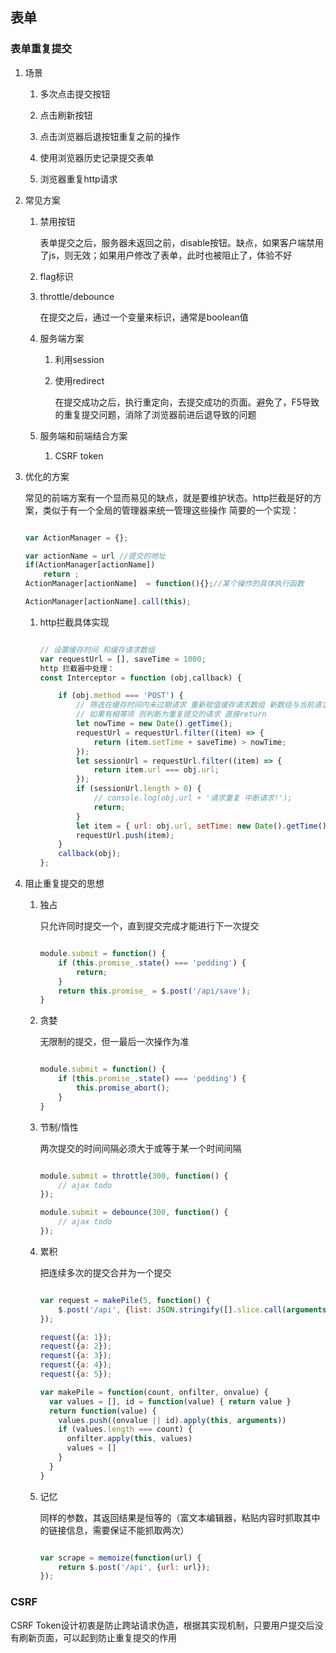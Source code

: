 ** 表单
*** 表单重复提交
**** 场景
***** 多次点击提交按钮
***** 点击刷新按钮
***** 点击浏览器后退按钮重复之前的操作
***** 使用浏览器历史记录提交表单
***** 浏览器重复http请求
**** 常见方案
***** 禁用按钮
表单提交之后，服务器未返回之前，disable按钮。缺点，如果客户端禁用了js，则无效；如果用户修改了表单，此时也被阻止了，体验不好
***** flag标识
***** throttle/debounce
在提交之后，通过一个变量来标识，通常是boolean值
***** 服务端方案
****** 利用session
****** 使用redirect
在提交成功之后，执行重定向，去提交成功的页面。避免了，F5导致的重复提交问题，消除了浏览器前进后退导致的问题
***** 服务端和前端结合方案
****** CSRF token
**** 优化的方案
常见的前端方案有一个显而易见的缺点，就是要维护状态。http拦截是好的方案，类似于有一个全局的管理器来统一管理这些操作
简要的一个实现：
#+BEGIN_SRC js

var ActionManager = {};

var actionName = url //提交的地址
if(ActionManager[actionName])
    return ;
ActionManager[actionName]  = function(){};//某个操作的具体执行函数

ActionManager[actionName].call(this);

#+END_SRC

***** http拦截具体实现
#+BEGIN_SRC js

// 设置缓存时间 和缓存请求数组
var requestUrl = [], saveTime = 1000;
http 拦截器中处理：
const Interceptor = function (obj,callback) {

    if (obj.method === 'POST') {
        // 筛选在缓存时间内未过期请求 重新赋值缓存请求数组 新数组与当前请求url 匹配
        // 如果有相等项 则判断为重复提交的请求 直接return
        let nowTime = new Date().getTime();
        requestUrl = requestUrl.filter((item) => {
            return (item.setTime + saveTime) > nowTime;
        });
        let sessionUrl = requestUrl.filter((item) => {
            return item.url === obj.url;
        });
        if (sessionUrl.length > 0) {
            // console.log(obj.url + '请求重复 中断请求!');
            return;
        }
        let item = { url: obj.url, setTime: new Date().getTime() };
        requestUrl.push(item);
    }
    callback(obj);
};

#+END_SRC
**** 阻止重复提交的思想
***** 独占
只允许同时提交一个，直到提交完成才能进行下一次提交
#+BEGIN_SRC js

module.submit = function() {
    if (this.promise_.state() === 'pedding') {
        return;
    }
    return this.promise_ = $.post('/api/save');
}

#+END_SRC
***** 贪婪
无限制的提交，但一最后一次操作为准
#+BEGIN_SRC js

module.submit = function() {
    if (this.promise_.state() === 'pedding') {
        this.promise_abort();
    }
}

#+END_SRC
***** 节制/惰性
两次提交的时间间隔必须大于或等于某一个时间间隔
#+BEGIN_SRC js

module.submit = throttle(300, function() {
    // ajax todo
});

module.submit = debounce(300, function() {
    // ajax todo
});

#+END_SRC
***** 累积
把连续多次的提交合并为一个提交
#+BEGIN_SRC js

var request = makePile(5, function() {
    $.post('/api', {list: JSON.stringify([].slice.call(arguments))});
});

request({a: 1});
request({a: 2});
request({a: 3});
request({a: 4});
request({a: 5});

var makePile = function(count, onfilter, onvalue) {
  var values = [], id = function(value) { return value }
  return function(value) {
    values.push((onvalue || id).apply(this, arguments))
    if (values.length === count) {
      onfilter.apply(this, values)
      values = []
    }
  }
}

#+END_SRC

***** 记忆
同样的参数，其返回结果是恒等的（富文本编辑器，粘贴内容时抓取其中的链接信息，需要保证不能抓取两次）
#+BEGIN_SRC js

var scrape = memoize(function(url) {
    return $.post('/api', {url: url});
});

#+END_SRC
*** CSRF
CSRF Token设计初衷是防止跨站请求伪造，根据其实现机制，只要用户提交后没有刷新页面，可以起到防止重复提交的作用
